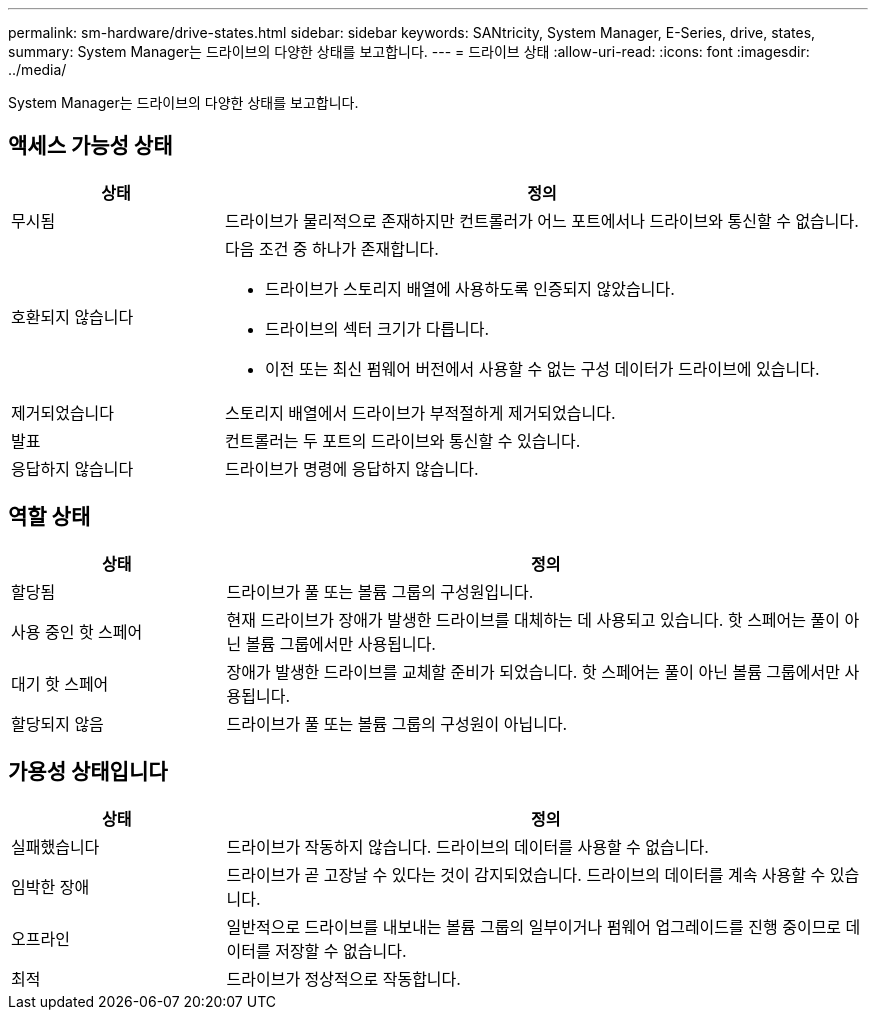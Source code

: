 ---
permalink: sm-hardware/drive-states.html 
sidebar: sidebar 
keywords: SANtricity, System Manager, E-Series, drive, states, 
summary: System Manager는 드라이브의 다양한 상태를 보고합니다. 
---
= 드라이브 상태
:allow-uri-read: 
:icons: font
:imagesdir: ../media/


[role="lead"]
System Manager는 드라이브의 다양한 상태를 보고합니다.



== 액세스 가능성 상태

[cols="25h,~"]
|===
| 상태 | 정의 


 a| 
무시됨
 a| 
드라이브가 물리적으로 존재하지만 컨트롤러가 어느 포트에서나 드라이브와 통신할 수 없습니다.



 a| 
호환되지 않습니다
 a| 
다음 조건 중 하나가 존재합니다.

* 드라이브가 스토리지 배열에 사용하도록 인증되지 않았습니다.
* 드라이브의 섹터 크기가 다릅니다.
* 이전 또는 최신 펌웨어 버전에서 사용할 수 없는 구성 데이터가 드라이브에 있습니다.




 a| 
제거되었습니다
 a| 
스토리지 배열에서 드라이브가 부적절하게 제거되었습니다.



 a| 
발표
 a| 
컨트롤러는 두 포트의 드라이브와 통신할 수 있습니다.



 a| 
응답하지 않습니다
 a| 
드라이브가 명령에 응답하지 않습니다.

|===


== 역할 상태

[cols="25h,~"]
|===
| 상태 | 정의 


 a| 
할당됨
 a| 
드라이브가 풀 또는 볼륨 그룹의 구성원입니다.



 a| 
사용 중인 핫 스페어
 a| 
현재 드라이브가 장애가 발생한 드라이브를 대체하는 데 사용되고 있습니다. 핫 스페어는 풀이 아닌 볼륨 그룹에서만 사용됩니다.



 a| 
대기 핫 스페어
 a| 
장애가 발생한 드라이브를 교체할 준비가 되었습니다. 핫 스페어는 풀이 아닌 볼륨 그룹에서만 사용됩니다.



 a| 
할당되지 않음
 a| 
드라이브가 풀 또는 볼륨 그룹의 구성원이 아닙니다.

|===


== 가용성 상태입니다

[cols="25h,~"]
|===
| 상태 | 정의 


 a| 
실패했습니다
 a| 
드라이브가 작동하지 않습니다. 드라이브의 데이터를 사용할 수 없습니다.



 a| 
임박한 장애
 a| 
드라이브가 곧 고장날 수 있다는 것이 감지되었습니다. 드라이브의 데이터를 계속 사용할 수 있습니다.



 a| 
오프라인
 a| 
일반적으로 드라이브를 내보내는 볼륨 그룹의 일부이거나 펌웨어 업그레이드를 진행 중이므로 데이터를 저장할 수 없습니다.



 a| 
최적
 a| 
드라이브가 정상적으로 작동합니다.

|===